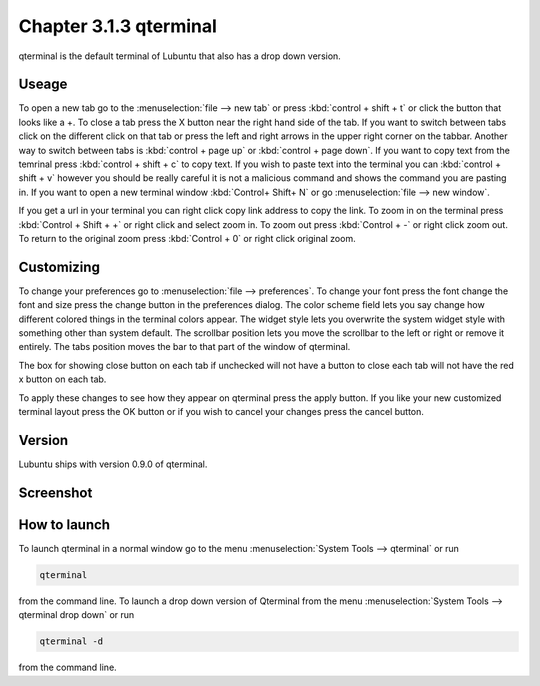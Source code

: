 Chapter 3.1.3 qterminal
=======================

qterminal is the default terminal of Lubuntu that also has a drop down version.

Useage
------
To open a new tab go to the :menuselection:`file --> new tab` or press :kbd:`control + shift + t` or click the button that looks like a +. To close a tab press the X button near the right hand side of the tab. If you want to switch between tabs click on the different click on that tab or press the left and right arrows in the upper right corner on the tabbar. Another way to switch between tabs is :kbd:`control + page up` or :kbd:`control + page down`. If you want to copy text from the temrinal press :kbd:`control +  shift + c` to copy text. If you wish to paste text into the terminal you can :kbd:`control + shift + v` however you should be really careful it is not a malicious command and shows the command you are pasting in. If you want to open a new terminal window :kbd:`Control+ Shift+ N` or go :menuselection:`file --> new window`.    

If you get a url in your terminal you can right click copy link address to copy the link. To zoom in on the terminal press :kbd:`Control + Shift + +` or right click and select zoom in. To zoom out press :kbd:`Control + -` or right click zoom out. To return to the original zoom press :kbd:`Control + 0` or right click original zoom.

Customizing
-----------

To change your preferences go to :menuselection:`file --> preferences`. To change your font press the font change the font and size press the change button in the preferences dialog. The color scheme field lets you say change how different colored things in the terminal colors appear. The widget style lets you overwrite the system widget style with something other than system default. The scrollbar position lets you move the scrollbar to the left or right or remove it entirely. The tabs position moves the bar to that part of the window of qterminal. 

The box for showing close button on each tab if unchecked will not have a button to close each tab will not have the red x button  on each tab. 

To apply these changes to see how they appear on qterminal press the apply button. If you like your new customized terminal layout press the OK button or if you wish to cancel your changes press the cancel button. 

Version
-------
Lubuntu ships with version 0.9.0 of qterminal.

Screenshot
----------

.. image:: qterminal.png

How to launch
-------------
To launch qterminal in a normal window go to the menu :menuselection:`System Tools --> qterminal` or run 

.. code:: 

   qterminal 

from the command line. To launch a drop down version of Qterminal from the menu :menuselection:`System Tools --> qterminal drop down`  or run 

.. code:: 

   qterminal -d 

from the command line.
